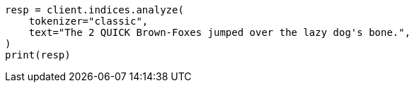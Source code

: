 // This file is autogenerated, DO NOT EDIT
// analysis/tokenizers/classic-tokenizer.asciidoc:25

[source, python]
----
resp = client.indices.analyze(
    tokenizer="classic",
    text="The 2 QUICK Brown-Foxes jumped over the lazy dog's bone.",
)
print(resp)
----
